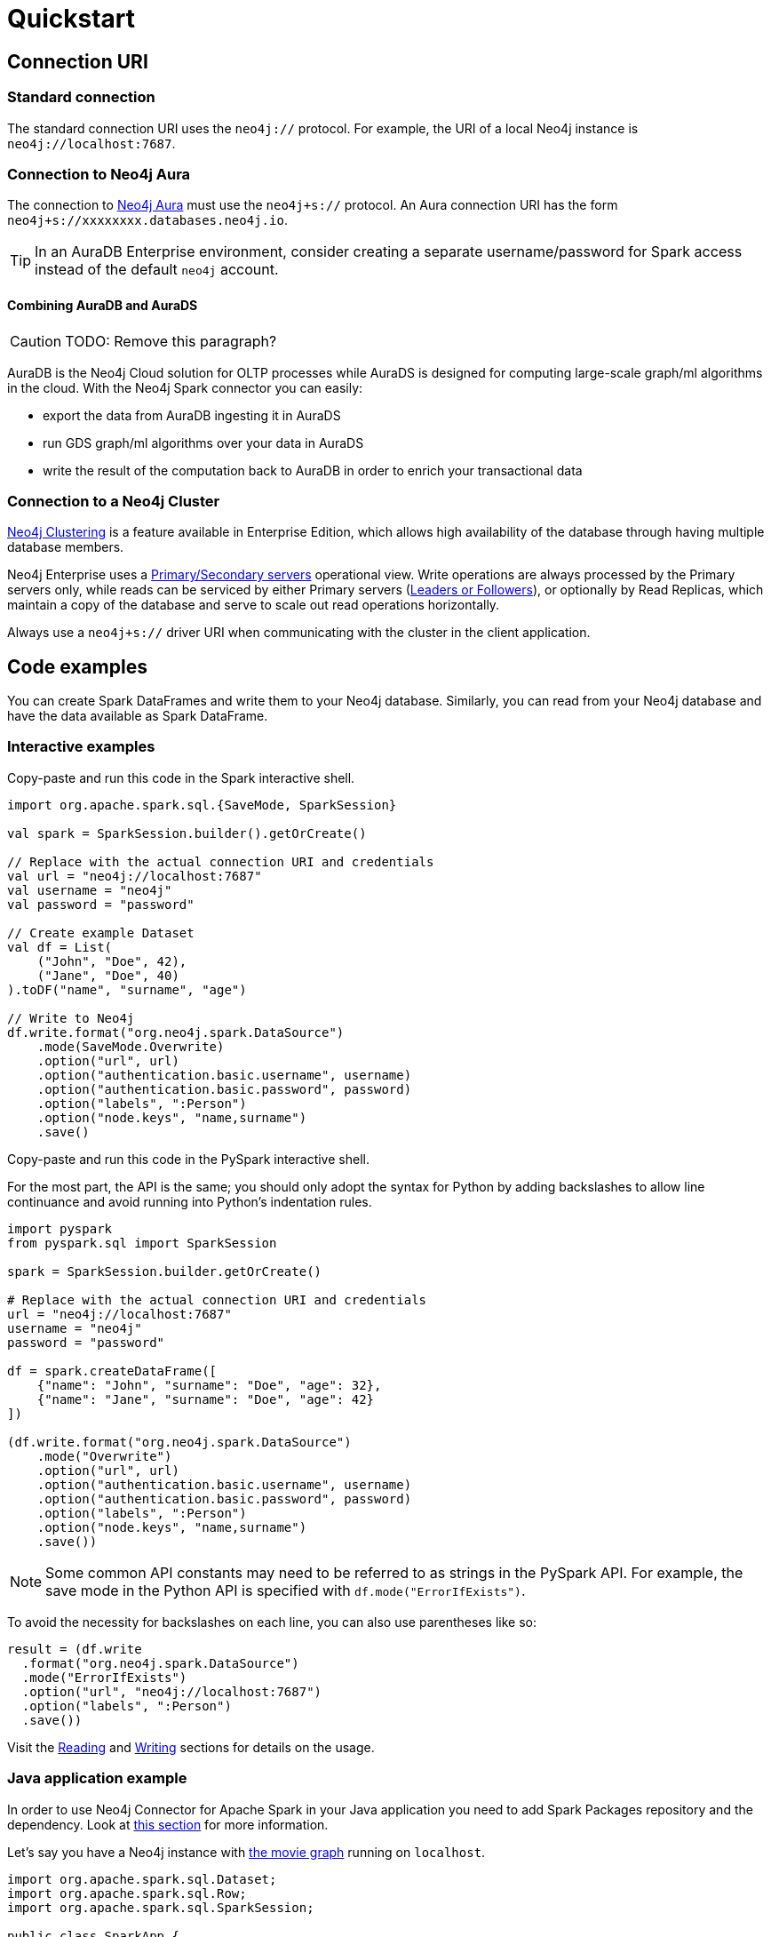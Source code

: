 = Quickstart
:description: This chapter describes the quick way to get started with Neo4j Connector for Apache Spark.
:page-aliases: python.adoc, playground.adoc, quick-java-example.adoc, aura.adoc, neo4j-cluster.adoc

== Connection URI

=== Standard connection

The standard connection URI uses the `neo4j://` protocol.
For example, the URI of a local Neo4j instance is `neo4j://localhost:7687`.

=== Connection to Neo4j Aura

The connection to link:https://neo4j.com/docs/aura/[Neo4j Aura] must use the `neo4j+s://` protocol.
An Aura connection URI has the form `neo4j+s://xxxxxxxx.databases.neo4j.io`.

[TIP]
====
In an AuraDB Enterprise environment, consider creating a separate username/password for Spark access instead of the default `neo4j` account.
====

==== Combining AuraDB and AuraDS

[CAUTION]
====
TODO: Remove this paragraph?
====

AuraDB is the Neo4j Cloud solution for OLTP processes while AuraDS is designed for computing large-scale graph/ml algorithms in the cloud.
With the Neo4j Spark connector you can easily:

* export the data from AuraDB ingesting it in AuraDS
* run GDS graph/ml algorithms over your data in AuraDS
* write the result of the computation back to AuraDB in order to enrich your transactional data

=== Connection to a Neo4j Cluster

link:https://neo4j.com/docs/operations-manual/current/clustering/[Neo4j Clustering] is a feature available in
Enterprise Edition, which allows high availability of the database through having multiple database members.

Neo4j Enterprise uses a link:https://neo4j.com/docs/operations-manual/current/clustering/introduction/#causal-clustering-introduction-operational[Primary/Secondary servers]
operational view.
Write operations are always processed by the Primary servers only, while reads can be serviced by either Primary servers (link:https://neo4j.com/docs/operations-manual/current/clustering/internals/#causal-clustering-elections-and-leadership[Leaders or Followers]),
or optionally by Read Replicas, which maintain a copy of the database and serve to scale out read operations
horizontally.

Always use a `neo4j+s://` driver URI when communicating with the cluster in the client application.

== Code examples

You can create Spark DataFrames and write them to your Neo4j database.
Similarly, you can read from your Neo4j database and have the data available as Spark DataFrame.

=== Interactive examples

[.tabbed-example]
====
[.include-with-Scala]
=====

Copy-paste and run this code in the Spark interactive shell.

[source, scala]
----
import org.apache.spark.sql.{SaveMode, SparkSession}

val spark = SparkSession.builder().getOrCreate()

// Replace with the actual connection URI and credentials
val url = "neo4j://localhost:7687"
val username = "neo4j"
val password = "password"

// Create example Dataset
val df = List(
    ("John", "Doe", 42),
    ("Jane", "Doe", 40)
).toDF("name", "surname", "age")

// Write to Neo4j
df.write.format("org.neo4j.spark.DataSource")
    .mode(SaveMode.Overwrite)
    .option("url", url)
    .option("authentication.basic.username", username)
    .option("authentication.basic.password", password)
    .option("labels", ":Person")
    .option("node.keys", "name,surname")
    .save()
----
=====

[.include-with-Python]
=====

Copy-paste and run this code in the PySpark interactive shell.

For the most part, the API is the same; you should only adopt the syntax for Python by adding backslashes to allow line continuance and avoid running into Python's indentation rules.

[source, python]
----
import pyspark
from pyspark.sql import SparkSession

spark = SparkSession.builder.getOrCreate()

# Replace with the actual connection URI and credentials
url = "neo4j://localhost:7687"
username = "neo4j"
password = "password"

df = spark.createDataFrame([
    {"name": "John", "surname": "Doe", "age": 32},
    {"name": "Jane", "surname": "Doe", "age": 42}
])

(df.write.format("org.neo4j.spark.DataSource")
    .mode("Overwrite")
    .option("url", url)
    .option("authentication.basic.username", username)
    .option("authentication.basic.password", password)
    .option("labels", ":Person")
    .option("node.keys", "name,surname")
    .save())
----

[NOTE]
======
Some common API constants may need to be referred to as strings in the PySpark API.
For example, the save mode in the Python API is specified with `df.mode("ErrorIfExists")`.
======

To avoid the necessity for backslashes on each line, you can also use parentheses like so:

[source, python]
----
result = (df.write 
  .format("org.neo4j.spark.DataSource")
  .mode("ErrorIfExists")
  .option("url", "neo4j://localhost:7687")
  .option("labels", ":Person")
  .save())
----
=====
====

Visit the xref:reading.adoc[Reading] and xref:writing.adoc[Writing] sections for details on the usage.

=== Java application example

In order to use Neo4j Connector for Apache Spark in your Java application you need to add Spark Packages repository and the dependency.
Look at xref:quickstart.adoc#_installation_guide[this section] for more information.

Let's say you have a Neo4j instance with link:https://neo4j.com/developer/example-data/#built-in-examples[the movie graph] running on `localhost`.

[source, java]
----
import org.apache.spark.sql.Dataset;
import org.apache.spark.sql.Row;
import org.apache.spark.sql.SparkSession;

public class SparkApp {

    public static void main(String[] args) {
        SparkSession spark = SparkSession
                .builder()
                .appName("Spark SQL Example")
                .config("spark.master", "local")
                .getOrCreate();

        Dataset<Row> ds = spark.read().format("org.neo4j.spark.DataSource")
                .option("url", "neo4j://localhost:7687")
                .option("authentication.basic.username", "neo4j")
                .option("authentication.basic.password", "password")
                .option("labels", "Person")
                .load();

        ds.show();
    }
}
----

== Jupyter notebooks

The code repository includes two https://github.com/neo4j-contrib/neo4j-spark-connector/tree/5.0/examples[Jupyter notebooks] that show how to use the connector in a data-driven workflow:

* `neo4j_data_engineering.ipynb` shows how to write Spark jobs to read data from and write data to Neo4j.
* `neo4j_data_science.ipynb` shows how to combine Pandas (in PySpark) with the Neo4j Graph Data Science library for highlighting frauds in a banking scenario.

If you have any problem feel free to write a post in the https://community.neo4j.com[Neo4j community forum] or in https://discord.com/invite/neo4j[Discord].

If you want more exercises feel free to open an issue in the https://github.com/neo4j-contrib/neo4j-spark-connector[GitHub repository].
